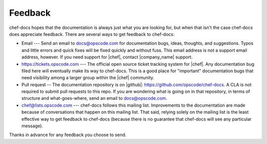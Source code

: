 =====================================================
Feedback
=====================================================
chef-docs hopes that the documentation is always just what you are looking for, but when that isn't the case chef-docs does appreciate feedback. There are several ways to get feedback to chef-docs:

* Email --- Send an email to docs@opscode.com for documentation bugs, ideas, thoughts, and suggestions. Typos and little errors and quick fixes will be fixed quickly and without fuss. This email address is not a support email address, however. If you need support for |chef|, contact |company_name| support.
* https://tickets.opscode.com --- The official open source ticket tracking system for |chef|. Any documentation bug filed here will eventually make its way to chef-docs. This is a good place for "important" documentation bugs that need visibility among a larger group within the |chef| community.
* Pull request -- The documentation repository is on |github|: https://github.com/opscode/chef-docs. A CLA is not required to submit pull requests to this repo. If you are wondering what is going on in that repository, in terms of structure and what-goes-where, send an email to docs@opscode.com.
* chef@lists.opscode.com --- chef-docs follows this mailing list. Improvements to the documentation are made because of conversations that happen on this mailing list. That said, relying solely on the mailing list is the least effective way to get feedback to chef-docs (because there is no guarantee that chef-docs will see any particular message).

Thanks in advance for any feedback you choose to send.

